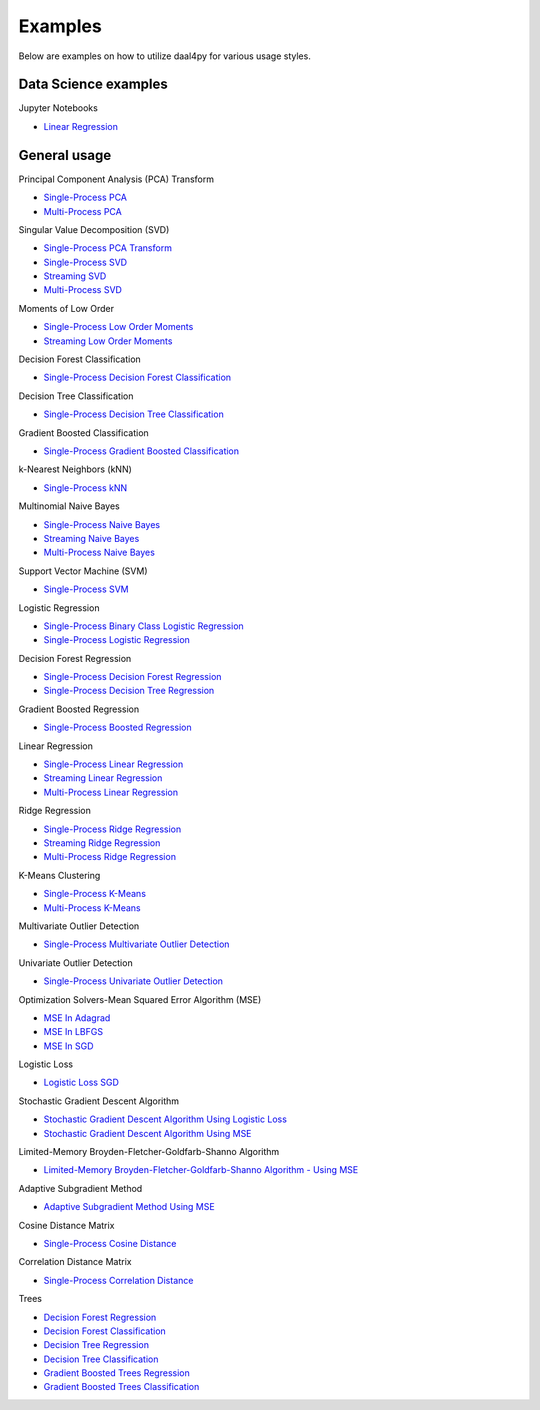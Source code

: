 ##########
Examples
##########

Below are examples on how to utilize daal4py for various usage styles.

Data Science examples
---------------------

Jupyter Notebooks

- `Linear Regression <https://github.com/IntelPython/daal4py/blob/master/examples/daal4py_data_science.ipynb>`_

General usage
-------------

Principal Component Analysis (PCA) Transform

- `Single-Process PCA <https://github.com/IntelPython/daal4py/blob/master/examples/pca_batch.py>`_
- `Multi-Process  PCA <https://github.com/IntelPython/daal4py/blob/master/examples/pca_spmd.py>`_

Singular Value Decomposition (SVD)

- `Single-Process PCA Transform <https://github.com/IntelPython/daal4py/blob/master/examples/pca_transform_batch.py>`_

- `Single-Process SVD <https://github.com/IntelPython/daal4py/blob/master/examples/svd_batch.py>`_
- `Streaming SVD <https://github.com/IntelPython/daal4py/blob/master/examples/svd_streaming.py>`_
- `Multi-Process SVD <https://github.com/IntelPython/daal4py/blob/master/examples/svd_spmd.py>`_

Moments of Low Order

- `Single-Process Low Order Moments <https://github.com/IntelPython/daal4py/blob/master/examples/low_order_moms_dense_batch.py>`_
- `Streaming Low Order Moments <https://github.com/IntelPython/daal4py/blob/master/examples/low_order_moms_dense_streaming.py>`_

Decision Forest Classification

- `Single-Process Decision Forest Classification
  <https://github.com/IntelPython/daal4py/blob/master/examples/decision_forest_classification_batch.py>`_

Decision Tree Classification

- `Single-Process Decision Tree Classification
  <https://github.com/IntelPython/daal4py/blob/master/examples/decision_tree_classification_batch.py>`_

Gradient Boosted Classification

- `Single-Process Gradient Boosted Classification
  <https://github.com/IntelPython/daal4py/blob/master/examples/gradient_boosted_classification_batch.py>`_

k-Nearest Neighbors (kNN)

- `Single-Process kNN
  <https://github.com/IntelPython/daal4py/blob/master/examples/kdtree_knn_classification_batch.py>`_

Multinomial Naive Bayes

- `Single-Process Naive Bayes <https://github.com/IntelPython/daal4py/blob/master/examples/naive_bayes_batch.py>`_
- `Streaming Naive Bayes <https://github.com/IntelPython/daal4py/blob/master/examples/naive_bayes_streaming.py>`_
- `Multi-Process  Naive Bayes <https://github.com/IntelPython/daal4py/blob/master/examples/naive_bayes_spmd.py>`_

Support Vector Machine (SVM)

- `Single-Process SVM
  <https://github.com/IntelPython/daal4py/blob/master/examples/svm_batch.py>`_

Logistic Regression

- `Single-Process Binary Class Logistic Regression
  <https://github.com/IntelPython/daal4py/blob/master/examples/log_reg_binary_dense_batch.py>`_
- `Single-Process Logistic Regression
  <https://github.com/IntelPython/daal4py/blob/master/examples/log_reg_dense_batch.py>`_

Decision Forest Regression

- `Single-Process Decision Forest Regression
  <https://github.com/IntelPython/daal4py/blob/master/examples/decision_forest_regression_batch.py>`_

- `Single-Process Decision Tree Regression
  <https://github.com/IntelPython/daal4py/blob/master/examples/decision_tree_regression_batch.py>`_

Gradient Boosted Regression

- `Single-Process Boosted Regression
  <https://github.com/IntelPython/daal4py/blob/master/examples/gradient_boosted_regression_batch.py>`_

Linear Regression

- `Single-Process Linear Regression <https://github.com/IntelPython/daal4py/blob/master/examples/linear_regression_batch.py>`_
- `Streaming Linear Regression <https://github.com/IntelPython/daal4py/blob/master/examples/linear_regression_streaming.py>`_
- `Multi-Process Linear Regression <https://github.com/IntelPython/daal4py/blob/master/examples/linear_regression_spmd.py>`_

Ridge Regression

- `Single-Process Ridge Regression <https://github.com/IntelPython/daal4py/blob/master/examples/ridge_regression_batch.py>`_
- `Streaming Ridge Regression <https://github.com/IntelPython/daal4py/blob/master/examples/ridge_regression_streaming.py>`_
- `Multi-Process Ridge Regression <https://github.com/IntelPython/daal4py/blob/master/examples/ridge_regression_spmd.py>`_

K-Means Clustering

- `Single-Process K-Means <https://github.com/IntelPython/daal4py/blob/master/examples/kmeans_batch.py>`_
- `Multi-Process K-Means <https://github.com/IntelPython/daal4py/blob/master/examples/kmeans_spmd.py>`_

Multivariate Outlier Detection

- `Single-Process Multivariate Outlier Detection <https://github.com/IntelPython/daal4py/blob/master/examples/multivariate_outlier_batch.py>`_

Univariate Outlier Detection

- `Single-Process Univariate Outlier Detection <https://github.com/IntelPython/daal4py/blob/master/examples/univariate_outlier_batch.py>`_

Optimization Solvers-Mean Squared Error Algorithm (MSE)

- `MSE In Adagrad <https://github.com/IntelPython/daal4py/blob/master/examples/adagrad_mse_batch.py>`_
- `MSE In LBFGS <https://github.com/IntelPython/daal4py/blob/master/examples/lbfgs_mse_batch.py>`_
- `MSE In SGD <https://github.com/IntelPython/daal4py/blob/master/examples/sgd_mse_batch.py>`_

Logistic Loss

- `Logistic Loss SGD <https://github.com/IntelPython/daal4py/blob/master/examples/sgd_logistic_loss_batch.py>`_

Stochastic Gradient Descent Algorithm

- `Stochastic Gradient Descent Algorithm Using Logistic Loss <https://github.com/IntelPython/daal4py/blob/master/examples/sgd_logistic_loss_batch.py>`_
- `Stochastic Gradient Descent Algorithm Using MSE <https://github.com/IntelPython/daal4py//blob/master/examples/sgd_mse_batch.py>`_

Limited-Memory Broyden-Fletcher-Goldfarb-Shanno Algorithm

- `Limited-Memory Broyden-Fletcher-Goldfarb-Shanno Algorithm - Using MSE <https://github.com/IntelPython/daal4py/blob/master/examples/lbfgs_mse_batch.py>`_

Adaptive Subgradient Method

- `Adaptive Subgradient Method Using MSE <https://github.com/IntelPython/daal4py/blob/master/examples/adagrad_mse_batch.py>`_

Cosine Distance Matrix

- `Single-Process Cosine Distance <https://github.com/IntelPython/daal4py/blob/master/examples/cosine_distance_batch.py>`_

Correlation Distance Matrix

- `Single-Process Correlation Distance <https://github.com/IntelPython/daal4py/blob/master/examples/correlation_distance_batch.py>`_

Trees

- `Decision Forest Regression <https://github.com/IntelPython/daal4py/blob/master/examples/decision_forest_regression_traverse_batch.py>`_
- `Decision Forest Classification <https://github.com/IntelPython/daal4py/blob/master/examples/decision_forest_classification_traverse_batch.py>`_
- `Decision Tree Regression <https://github.com/IntelPython/daal4py/blob/master/examples/decision_tree_regression_traverse_batch.py>`_
- `Decision Tree Classification <https://github.com/IntelPython/daal4py/blob/master/examples/decision_tree_classification_traverse_batch.py>`_
- `Gradient Boosted Trees Regression <https://github.com/IntelPython/daal4py/blob/master/examples/gradient_boosted_regression_traverse_batch.py>`_
- `Gradient Boosted Trees Classification <https://github.com/IntelPython/daal4py/blob/master/examples/gradient_boosted_classification_traverse_batch.py>`_
